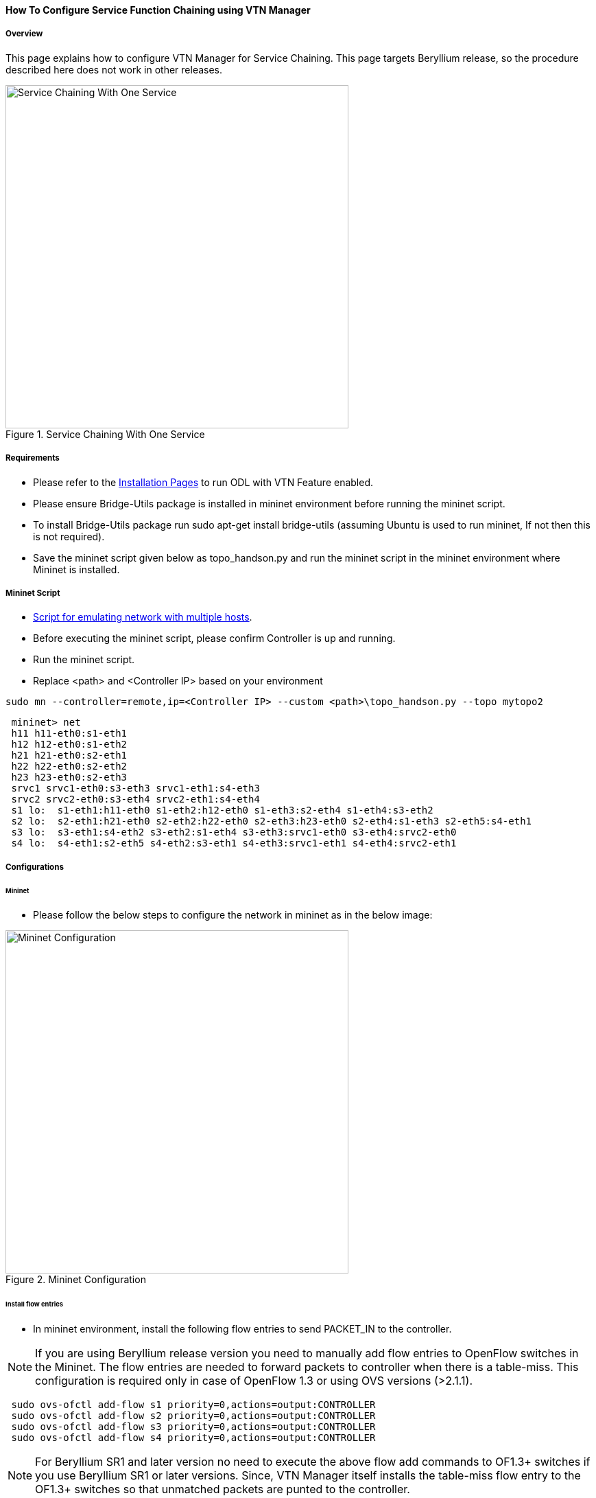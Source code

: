 ==== How To Configure Service Function Chaining using VTN Manager

===== Overview

This page explains how to configure VTN Manager for Service Chaining. This page targets Beryllium release, so the procedure described here does not work in other releases.

.Service Chaining With One Service
image::vtn/Service_Chaining_With_One_Service.png["Service Chaining With One Service",width=500]

===== Requirements

* Please refer to the https://wiki.opendaylight.org/view/VTN:Beryllium:Installation_Guide[Installation Pages] to run ODL with VTN Feature enabled.
* Please ensure Bridge-Utils package is installed in mininet environment before running the mininet script.
* To install Bridge-Utils package run sudo apt-get install bridge-utils (assuming Ubuntu is used to run mininet, If not then this is not required).
* Save the mininet script given below as topo_handson.py and run the mininet script in the mininet environment where Mininet is installed.

===== Mininet Script

* https://wiki.opendaylight.org/view/OpenDaylight_Virtual_Tenant_Network_(VTN):Scripts:Mininet[Script for emulating network with multiple hosts].
* Before executing the mininet script, please confirm Controller is up and running.
* Run the mininet script.
* Replace <path> and <Controller IP> based on your environment

----
sudo mn --controller=remote,ip=<Controller IP> --custom <path>\topo_handson.py --topo mytopo2
----

----
 mininet> net
 h11 h11-eth0:s1-eth1
 h12 h12-eth0:s1-eth2
 h21 h21-eth0:s2-eth1
 h22 h22-eth0:s2-eth2
 h23 h23-eth0:s2-eth3
 srvc1 srvc1-eth0:s3-eth3 srvc1-eth1:s4-eth3
 srvc2 srvc2-eth0:s3-eth4 srvc2-eth1:s4-eth4
 s1 lo:  s1-eth1:h11-eth0 s1-eth2:h12-eth0 s1-eth3:s2-eth4 s1-eth4:s3-eth2
 s2 lo:  s2-eth1:h21-eth0 s2-eth2:h22-eth0 s2-eth3:h23-eth0 s2-eth4:s1-eth3 s2-eth5:s4-eth1
 s3 lo:  s3-eth1:s4-eth2 s3-eth2:s1-eth4 s3-eth3:srvc1-eth0 s3-eth4:srvc2-eth0
 s4 lo:  s4-eth1:s2-eth5 s4-eth2:s3-eth1 s4-eth3:srvc1-eth1 s4-eth4:srvc2-eth1
----

===== Configurations

====== Mininet

* Please follow the below steps to configure the network in mininet as in the below image:

.Mininet Configuration
image::vtn/Mininet_Configuration.png["Mininet Configuration",width=500]

====== Install flow entries

* In mininet environment, install the following flow entries to send PACKET_IN to the controller.

NOTE: If you are using Beryllium release version you need to manually add flow entries to OpenFlow switches in the Mininet. The flow entries are needed to forward packets to controller when there is a table-miss. This configuration is required only in case of OpenFlow 1.3 or using OVS versions (>2.1.1).

----
 sudo ovs-ofctl add-flow s1 priority=0,actions=output:CONTROLLER
 sudo ovs-ofctl add-flow s2 priority=0,actions=output:CONTROLLER
 sudo ovs-ofctl add-flow s3 priority=0,actions=output:CONTROLLER
 sudo ovs-ofctl add-flow s4 priority=0,actions=output:CONTROLLER
----

NOTE: For Beryllium SR1 and later version no need to execute the above flow add commands to OF1.3+ switches if you use Beryllium SR1 or later versions. Since, VTN Manager itself installs the table-miss flow entry to the OF1.3+ switches so that unmatched packets are punted to the controller.

====== Configure service nodes

* Please execute the following commands in the mininet console where mininet script is executed.

----
 mininet> srvc1 ip addr del 10.0.0.6/8 dev srvc1-eth0
 mininet> srvc1 brctl addbr br0
 mininet> srvc1 brctl addif br0 srvc1-eth0
 mininet> srvc1 brctl addif br0 srvc1-eth1
 mininet> srvc1 ifconfig br0 up
 mininet> srvc1 tc qdisc add dev srvc1-eth1 root netem delay 200ms
 mininet> srvc2 ip addr del 10.0.0.7/8 dev srvc2-eth0
 mininet> srvc2 brctl addbr br0
 mininet> srvc2 brctl addif br0 srvc2-eth0
 mininet> srvc2 brctl addif br0 srvc2-eth1
 mininet> srvc2 ifconfig br0 up
 mininet> srvc2 tc qdisc add dev srvc2-eth1 root netem delay 300ms
----

===== Controller

====== Multi-Tenancy

* Please execute the below commands to configure the network topology in the controller as in the below image:

.Tenant2
image::vtn/Tenant2.png["Tenant2",width=500]

====== Please execute the below commands in controller

NOTE:
The below commands are for the difference in behavior of Manager in Beryllium topology. The Link below has the details for this bug: https://bugs.opendaylight.org/show_bug.cgi?id=3818.

----
curl --user admin:admin -H 'content-type: application/json' -H 'ipaddr:127.0.0.1' -X PUT http://localhost:8181/restconf/config/vtn-static-topology:vtn-static-topology/static-edge-ports -d '{"static-edge-ports": {"static-edge-port": [ {"port": "openflow:3:3"}, {"port": "openflow:3:4"}, {"port": "openflow:4:3"}, {"port": "openflow:4:4"}]}}'
----

* Create a virtual tenant named vtn1 by executing
  https://jenkins.opendaylight.org/releng/view/vtn/job/vtn-merge-beryllium/lastSuccessfulBuild/artifact/manager/model/target/site/models/vtn.html#update-vtn[the update-vtn RPC].

----
curl --user "admin":"admin" -H "Content-type: application/json" -X POST http://localhost:8181/restconf/operations/vtn:update-vtn -d '{"input":{"tenant-name":"vtn1","update-mode":"CREATE","operation":"SET","description":"creating vtn","idle-timeout":300,"hard-timeout":0}}'
----

* Create a virtual bridge named vbr1 in the tenant vtn1 by executing
  https://jenkins.opendaylight.org/releng/view/vtn/job/vtn-merge-beryllium/lastSuccessfulBuild/artifact/manager/model/target/site/models/vtn-vbridge.html#update-vbridge[the update-vbridge RPC].

----
curl --user "admin":"admin" -H "Content-type: application/json" -X POST http://localhost:8181/restconf/operations/vtn-vbridge:update-vbridge -d '{"input":{"update-mode":"CREATE","operation":"SET","description":"creating vbr","tenant-name":"vtn1","bridge-name":"vbr1"}}'
----

* Create interface if1 into the virtual bridge vbr1 by executing
  https://jenkins.opendaylight.org/releng/view/vtn/job/vtn-merge-beryllium/lastSuccessfulBuild/artifact/manager/model/target/site/models/vtn-vinterface.html#update-vinterface[the update-vinterface RPC].

----
curl --user "admin":"admin" -H "Content-type: application/json" -X POST http://localhost:8181/restconf/operations/vtn-vinterface:update-vinterface -d '{"input":{"update-mode":"CREATE","operation":"SET","description":"Creating vbrif1 interface","tenant-name":"vtn1","bridge-name":"vbr1","interface-name":"if1"}}'
----

* Configure port mapping on the interface by executing
  https://jenkins.opendaylight.org/releng/view/vtn/job/vtn-merge-beryllium/lastSuccessfulBuild/artifact/manager/model/target/site/models/vtn-port-map.html#set-port-map[the set-port-map RPC].

** The interface if1 of the virtual bridge will be mapped to the port "s1-eth2" of the switch "openflow:1" of the Mininet.

*** The h12 is connected to the port "s1-eth2".

----
curl --user "admin":"admin" -H "Content-type: application/json" -X POST http://localhost:8181/restconf/operations/vtn-port-map:set-port-map -d '{"input":{"vlan-id":0,"tenant-name":"vtn1","bridge-name":"vbr1","interface-name":"if1","node":"openflow:1","port-name":"s1-eth2"}}'
----

* Create interface if2 into the virtual bridge vbr1 by executing
  https://jenkins.opendaylight.org/releng/view/vtn/job/vtn-merge-beryllium/lastSuccessfulBuild/artifact/manager/model/target/site/models/vtn-vinterface.html#update-vinterface[the update-vinterface RPC].

----
curl --user "admin":"admin" -H "Content-type: application/json" -X POST http://localhost:8181/restconf/operations/vtn-vinterface:update-vinterface -d '{"input":{"update-mode":"CREATE","operation":"SET","description":"Creating vbrif2 interface","tenant-name":"vtn1","bridge-name":"vbr1","interface-name":"if2"}}'
----

* Configure port mapping on the interface by executing
  https://jenkins.opendaylight.org/releng/view/vtn/job/vtn-merge-beryllium/lastSuccessfulBuild/artifact/manager/model/target/site/models/vtn-port-map.html#set-port-map[the set-port-map RPC].

** The interface if2 of the virtual bridge will be mapped to the port "s2-eth2" of the switch "openflow:2" of the Mininet.

*** The h22 is connected to the port "s2-eth2".

----
curl --user "admin":"admin" -H "Content-type: application/json" -X POST http://localhost:8181/restconf/operations/vtn-port-map:set-port-map -d '{"input":{"vlan-id":0,"tenant-name":"vtn1","bridge-name":"vbr1","interface-name":"if2","node":"openflow:2","port-name":"s2-eth2"}}'
----

* Create interface if3 into the virtual bridge vbr1 by executing
  https://jenkins.opendaylight.org/releng/view/vtn/job/vtn-merge-beryllium/lastSuccessfulBuild/artifact/manager/model/target/site/models/vtn-vinterface.html#update-vinterface[the update-vinterface RPC].

----
curl --user "admin":"admin" -H "Content-type: application/json" -X POST http://localhost:8181/restconf/operations/vtn-vinterface:update-vinterface -d '{"input":{"update-mode":"CREATE","operation":"SET","description":"Creating vbrif3 interface","tenant-name":"vtn1","bridge-name":"vbr1","interface-name":"if3"}}'
----

* Configure port mapping on the interfaces by executing
  https://jenkins.opendaylight.org/releng/view/vtn/job/vtn-merge-beryllium/lastSuccessfulBuild/artifact/manager/model/target/site/models/vtn-port-map.html#set-port-map[the set-port-map RPC].

** The interface if3 of the virtual bridge will be mapped to the port "s2-eth3" of the switch "openflow:2" of the Mininet.

*** The h23 is connected to the port "s2-eth3".

----
curl --user "admin":"admin" -H "Content-type: application/json" -X POST http://localhost:8181/restconf/operations/vtn-port-map:set-port-map -d '{"input":{"vlan-id":0,"tenant-name":"vtn1","bridge-name":"vbr1","interface-name":"if3","node":"openflow:2","port-name":"s2-eth3"}}'
----

===== Traffic filtering

* Create flowcondition named cond_1 by executing
  https://jenkins.opendaylight.org/releng/view/vtn/job/vtn-merge-beryllium/lastSuccessfulBuild/artifact/manager/model/target/site/models/vtn-flow-condition.html#set-flow-condition[the set-flow-condition RPC].

** For option source and destination-network, get inet address of host h12(src) and h22(dst) from mininet.

----
curl --user "admin":"admin" -H "Content-type: application/json" -X POST http://localhost:8181/restconf/operations/vtn-flow-condition:set-flow-condition -d '{"input":{"operation":"SET","present":"false","name":"cond_1","vtn-flow-match":[{"index":1,"vtn-ether-match":{},"vtn-inet-match":{"source-network":"10.0.0.2/32","destination-network":"10.0.0.4/32"}}]}}'
----

* Flow filter demonstration with DROP action-type. Create Flowfilter in VBR Interface if1 by executing
  https://jenkins.opendaylight.org/releng/view/vtn/job/vtn-merge-beryllium/lastSuccessfulBuild/artifact/manager/model/target/site/models/vtn-flow-filter.html#set-flow-filter[the set-flow-filter RPC].

----
curl --user "admin":"admin" -H "Content-type: application/json" -X POST http://localhost:8181/restconf/operations/vtn-flow-filter:set-flow-filter -d '{"input":{"output":"false","tenant-name":"vtn1","bridge-name":"vbr1","interface-name":"if1","vtn-flow-filter":[{"condition":"cond_1","index":10,"vtn-drop-filter":{}}]}}'
----

===== Service Chaining

====== With One Service

* Please execute the below commands to configure the network topology which sends some specific traffic via a single service(External device) in the controller as in the below image:

.Service Chaining With One Service LLD
image::vtn/Service_Chaining_With_One_Service_LLD.png["Service Chaining With One Service LLD",width=500]

* Create a virtual terminal named vt_srvc1_1 in the tenant vtn1 by executing
  https://jenkins.opendaylight.org/releng/view/vtn/job/vtn-merge-beryllium/lastSuccessfulBuild/artifact/manager/model/target/site/models/vtn-vterminal.html#update-vterminal[the update-vterminal RPC].

----
curl --user "admin":"admin" -H "Content-type: application/json" -X POST http://localhost:8181/restconf/operations/vtn-vterminal:update-vterminal -d '{"input":{"update-mode":"CREATE","operation":"SET","tenant-name":"vtn1","terminal-name":"vt_srvc1_1","description":"Creating vterminal"}}'
----

* Create interface IF into the virtual terminal vt_srvc1_1 by executing
  https://jenkins.opendaylight.org/releng/view/vtn/job/vtn-merge-beryllium/lastSuccessfulBuild/artifact/manager/model/target/site/models/vtn-vinterface.html#update-vinterface[the update-vinterface RPC].

----
curl --user "admin":"admin" -H "Content-type: application/json" -X POST http://localhost:8181/restconf/operations/vtn-vinterface:update-vinterface -d '{"input":{"update-mode":"CREATE","operation":"SET","description":"Creating vterminal IF","enabled":"true","tenant-name":"vtn1","terminal-name":"vt_srvc1_1","interface-name":"IF"}}'
----

* Configure port mapping on the interfaces by executing
  https://jenkins.opendaylight.org/releng/view/vtn/job/vtn-merge-beryllium/lastSuccessfulBuild/artifact/manager/model/target/site/models/vtn-port-map.html#set-port-map[the set-port-map RPC].

** The interface IF of the virtual terminal will be mapped to the port "s3-eth3" of the switch "openflow:3" of the Mininet.

*** The h12 is connected to the port "s3-eth3".

----
curl --user "admin":"admin" -H "Content-type: application/json" -X POST http://localhost:8181/restconf/operations/vtn-port-map:set-port-map -d '{"input":{"tenant-name":"vtn1","terminal-name":"vt_srvc1_1","interface-name":"IF","node":"openflow:3","port-name":"s3-eth3"}}'
----

* Create a virtual terminal named vt_srvc1_2 in the tenant vtn1 by executing
  https://jenkins.opendaylight.org/releng/view/vtn/job/vtn-merge-beryllium/lastSuccessfulBuild/artifact/manager/model/target/site/models/vtn-vterminal.html#update-vterminal[the update-vterminal RPC].

----
curl --user "admin":"admin" -H "Content-type: application/json" -X POST http://localhost:8181/restconf/operations/vtn-vterminal:update-vterminal -d '{"input":{"update-mode":"CREATE","operation":"SET","tenant-name":"vtn1","terminal-name":"vt_srvc1_2","description":"Creating vterminal"}}'
----

* Create interface IF into the virtual terminal vt_srvc1_2 by executing
  https://jenkins.opendaylight.org/releng/view/vtn/job/vtn-merge-beryllium/lastSuccessfulBuild/artifact/manager/model/target/site/models/vtn-vinterface.html#update-vinterface[the update-vinterface RPC].

----
curl --user "admin":"admin" -H "Content-type: application/json" -X POST http://localhost:8181/restconf/operations/vtn-vinterface:update-vinterface -d '{"input":{"update-mode":"CREATE","operation":"SET","description":"Creating vterminal IF","enabled":"true","tenant-name":"vtn1","terminal-name":"vt_srvc1_2","interface-name":"IF"}}'
----

* Configure port mapping on the interfaces by executing
  https://jenkins.opendaylight.org/releng/view/vtn/job/vtn-merge-beryllium/lastSuccessfulBuild/artifact/manager/model/target/site/models/vtn-port-map.html#set-port-map[the set-port-map RPC].

** The interface IF of the virtual terminal will be mapped to the port "s4-eth3" of the switch "openflow:4" of the Mininet.

*** The h22 is connected to the port "s4-eth3".

----
curl --user "admin":"admin" -H "Content-type: application/json" -X POST http://localhost:8181/restconf/operations/vtn-port-map:set-port-map -d '{"input":{"tenant-name":"vtn1","terminal-name":"vt_srvc1_2","interface-name":"IF","node":"openflow:4","port-name":"s4-eth3"}}'
----

* Create flowcondition named cond_1 by executing
  https://jenkins.opendaylight.org/releng/view/vtn/job/vtn-merge-beryllium/lastSuccessfulBuild/artifact/manager/model/target/site/models/vtn-flow-condition.html#set-flow-condition[the set-flow-condition RPC].

** For option source and destination-network, get inet address of host h12(src) and h22(dst) from mininet.

----
curl --user "admin":"admin" -H "Content-type: application/json" -X POST http://localhost:8181/restconf/operations/vtn-flow-condition:set-flow-condition -d '{"input":{"operation":"SET","present":"false","name":"cond_1","vtn-flow-match":[{"index":1,"vtn-ether-match":{},"vtn-inet-match":{"source-network":"10.0.0.2/32","destination-network":"10.0.0.4/32"}}]}}'
----

* Create flowcondition named cond_any by executing
  https://jenkins.opendaylight.org/releng/view/vtn/job/vtn-merge-beryllium/lastSuccessfulBuild/artifact/manager/model/target/site/models/vtn-flow-condition.html#set-flow-condition[the set-flow-condition RPC].

----
curl --user "admin":"admin" -H "Content-type: application/json" -X POST http://localhost:8181/restconf/operations/vtn-flow-condition:set-flow-condition -d '{"input":{"operation":"SET","present":"false","name":"cond_any","vtn-flow-match":[{"index":1}]}}'
----

* Flow filter demonstration with redirect action-type. Create Flowfilter in virtual terminal vt_srvc1_2 interface IF by executing
  https://jenkins.opendaylight.org/releng/view/vtn/job/vtn-merge-beryllium/lastSuccessfulBuild/artifact/manager/model/target/site/models/vtn-flow-filter.html#set-flow-filter[the set-flow-filter RPC].

** Flowfilter redirects vt_srvc1_2 to bridge1-IF2

----
curl --user "admin":"admin" -H "Content-type: application/json" -X POST http://localhost:8181/restconf/operations/vtn-flow-filter:set-flow-filter -d '{"input":{"output":"false","tenant-name":"vtn1","terminal-name":"vt_srvc1_2","interface-name":"IF","vtn-flow-filter":[{"condition":"cond_any","index":10,"vtn-redirect-filter":{"redirect-destination":{"bridge-name":"vbr1","interface-name":"if2"},"output":"true"}}]}}'
----

* Flow filter demonstration with redirect action-type. Create Flowfilter in vbridge vbr1 interface if1 by executing
  https://jenkins.opendaylight.org/releng/view/vtn/job/vtn-merge-beryllium/lastSuccessfulBuild/artifact/manager/model/target/site/models/vtn-flow-filter.html#set-flow-filter[the set-flow-filter RPC].

** Flow filter redirects Bridge1-IF1 to vt_srvc1_1

----
curl --user "admin":"admin" -H "Content-type: application/json" -X POST http://localhost:8181/restconf/operations/vtn-flow-filter:set-flow-filter -d '{"input":{"output":"false","tenant-name":"vtn1","bridge-name":"vbr1","interface-name":"if1","vtn-flow-filter":[{"condition":"cond_1","index":10,"vtn-redirect-filter":{"redirect-destination":{"terminal-name":"vt_srvc1_1","interface-name":"IF"},"output":"true"}}]}}'
----

===== Verification

.Service Chaining With One Service
image::vtn/Service_Chaining_With_One_Service_Verification.png["Service Chaining With One Service Verification",width=500]

* Ping host12 to host22 to view the host rechability, a delay of 200ms will be taken to reach host22 as below.

----
 mininet> h12 ping h22
 PING 10.0.0.4 (10.0.0.4) 56(84) bytes of data.
 64 bytes from 10.0.0.4: icmp_seq=35 ttl=64 time=209 ms
 64 bytes from 10.0.0.4: icmp_seq=36 ttl=64 time=201 ms
 64 bytes from 10.0.0.4: icmp_seq=37 ttl=64 time=200 ms
 64 bytes from 10.0.0.4: icmp_seq=38 ttl=64 time=200 ms
----

====== With two services

* Please execute the below commands to configure the network topology which sends some specific traffic via two services(External device) in the controller as in the below image.

.Service Chaining With Two Services LLD
image::vtn/Service_Chaining_With_Two_Services_LLD.png["Service Chaining With Two Services LLD",width=500]

* Create a virtual terminal named vt_srvc2_1 in the tenant vtn1 by executing
  https://jenkins.opendaylight.org/releng/view/vtn/job/vtn-merge-beryllium/lastSuccessfulBuild/artifact/manager/model/target/site/models/vtn-vterminal.html#update-vterminal[the update-vterminal RPC].

----
curl --user "admin":"admin" -H "Content-type: application/json" -X POST http://localhost:8181/restconf/operations/vtn-vterminal:update-vterminal -d '{"input":{"update-mode":"CREATE","operation":"SET","tenant-name":"vtn1","terminal-name":"vt_srvc2_1","description":"Creating vterminal"}}'
----

* Create interface IF into the virtual terminal vt_srvc2_1 by executing
  https://jenkins.opendaylight.org/releng/view/vtn/job/vtn-merge-beryllium/lastSuccessfulBuild/artifact/manager/model/target/site/models/vtn-vinterface.html#update-vinterface[the update-vinterface RPC].

----
curl --user "admin":"admin" -H "Content-type: application/json" -X POST http://localhost:8181/restconf/operations/vtn-vinterface:update-vinterface -d '{"input":{"update-mode":"CREATE","operation":"SET","description":"Creating vterminal IF","enabled":"true","tenant-name":"vtn1","terminal-name":"vt_srvc2_1","interface-name":"IF"}}'
----

* Configure port mapping on the interfaces by executing
  https://jenkins.opendaylight.org/releng/view/vtn/job/vtn-merge-beryllium/lastSuccessfulBuild/artifact/manager/model/target/site/models/vtn-port-map.html#set-port-map[the set-port-map RPC].

** The interface IF of the virtual terminal will be mapped to the port "s3-eth4" of the switch "openflow:3" of the Mininet.

*** The host h12 is connected to the port "s3-eth4".

----
curl --user "admin":"admin" -H "Content-type: application/json" -X POST http://localhost:8181/restconf/operations/vtn-port-map:set-port-map -d '{"input":{"tenant-name":"vtn1","terminal-name":"vt_srvc2_1","interface-name":"IF","node":"openflow:3","port-name":"s3-eth4"}}'
----

* Create a virtual terminal named vt_srvc2_2 in the tenant vtn1 by executing
  https://jenkins.opendaylight.org/releng/view/vtn/job/vtn-merge-beryllium/lastSuccessfulBuild/artifact/manager/model/target/site/models/vtn-vterminal.html#update-vterminal[the update-vterminal RPC].

----
curl --user "admin":"admin" -H "Content-type: application/json" -X POST http://localhost:8181/restconf/operations/vtn-vterminal:update-vterminal -d '{"input":{"update-mode":"CREATE","operation":"SET","tenant-name":"vtn1","terminal-name":"vt_srvc2_2","description":"Creating vterminal"}}'
----

* Create interfaces IF into the virtual terminal vt_srvc2_2 by executing
  https://jenkins.opendaylight.org/releng/view/vtn/job/vtn-merge-beryllium/lastSuccessfulBuild/artifact/manager/model/target/site/models/vtn-vinterface.html#update-vinterface[the update-vinterface RPC].

----
curl --user "admin":"admin" -H "Content-type: application/json" -X POST http://localhost:8181/restconf/operations/vtn-vinterface:update-vinterface -d '{"input":{"update-mode":"CREATE","operation":"SET","description":"Creating vterminal IF","enabled":"true","tenant-name":"vtn1","terminal-name":"vt_srvc2_2","interface-name":"IF"}}'
----

* Configure port mapping on the interfaces by executing
  https://jenkins.opendaylight.org/releng/view/vtn/job/vtn-merge-beryllium/lastSuccessfulBuild/artifact/manager/model/target/site/models/vtn-port-map.html#set-port-map[the set-port-map RPC].

** The interface IF of the virtual terminal will be mapped to the port "s4-eth4" of the switch "openflow:4" of the mininet.

*** The host h22 is connected to the port "s4-eth4".

----
curl --user "admin":"admin" -H "Content-type: application/json" -X POST http://localhost:8181/restconf/operations/vtn-port-map:set-port-map -d '{"input":{"tenant-name":"vtn1","terminal-name":"vt_srvc2_2","interface-name":"IF","node":"openflow:4","port-name":"s4-eth4"}}'
----

* Flow filter demonstration with redirect action-type. Create Flowfilter in virtual terminal vt_srvc2_2 interface IF by executing
  https://jenkins.opendaylight.org/releng/view/vtn/job/vtn-merge-beryllium/lastSuccessfulBuild/artifact/manager/model/target/site/models/vtn-flow-filter.html#set-flow-filter[the set-flow-filter RPC].

** Flow filter redirects vt_srvc2_2 to Bridge1-IF2.

----
curl --user "admin":"admin" -H "Content-type: application/json" -X POST http://localhost:8181/restconf/operations/vtn-flow-filter:set-flow-filter -d '{"input":{"output":"false","tenant-name":"vtn1","terminal-name":"vt_srvc2_2","interface-name":"IF","vtn-flow-filter":[{"condition":"cond_any","index":10,"vtn-redirect-filter":{"redirect-destination":{"bridge-name":"vbr1","interface-name":"if2"},"output":"true"}}]}}'
----

* Flow filter demonstration with redirect action-type. Create Flowfilter in virtual terminal vt_srvc2_2 interface IF by executing
  https://jenkins.opendaylight.org/releng/view/vtn/job/vtn-merge-beryllium/lastSuccessfulBuild/artifact/manager/model/target/site/models/vtn-flow-filter.html#set-flow-filter[the set-flow-filter RPC].

** Flow filter redirects vt_srvc1_2 to vt_srvc2_1.

----
curl --user "admin":"admin" -H "Content-type: application/json" -X POST http://localhost:8181/restconf/operations/vtn-flow-filter:set-flow-filter -d '{"input":{"output":"false","tenant-name":"vtn1","terminal-name":"vt_srvc1_2","interface-name":"IF","vtn-flow-filter":[{"condition":"cond_any","index":10,"vtn-redirect-filter":{"redirect-destination":{"terminal-name":"vt_srvc2_1","interface-name":"IF"},"output":"true"}}]}}'
----

===== Verification

.Service Chaining With Two Service
image::vtn/Service_Chaining_With_Two_Services.png["Service Chaining With Two Services",width=500]

* Ping host12 to host22 to view the host rechability, a delay of 500ms will be taken to reach host22 as below.

----
 mininet> h12 ping h22
 PING 10.0.0.4 (10.0.0.4) 56(84) bytes of data.
 64 bytes from 10.0.0.4: icmp_seq=1 ttl=64 time=512 ms
 64 bytes from 10.0.0.4: icmp_seq=2 ttl=64 time=501 ms
 64 bytes from 10.0.0.4: icmp_seq=3 ttl=64 time=500 ms
 64 bytes from 10.0.0.4: icmp_seq=4 ttl=64 time=500 ms
----

* You can verify the configuration by executing the following REST API. It shows all configuration in VTN Manager.

----
curl --user "admin":"admin" -H "Content-type: application/json" -X GET http://localhost:8181/restconf/operational/vtn:vtns
----

----
{
  "vtn": [
  {
    "name": "vtn1",
      "vtenant-config": {
        "hard-timeout": 0,
        "idle-timeout": 300,
        "description": "creating vtn"
      },
      "vbridge": [
      {
        "name": "vbr1",
        "vbridge-config": {
          "age-interval": 600,
          "description": "creating vbr"
        },
        "bridge-status": {
          "state": "UP",
          "path-faults": 0
        },
        "vinterface": [
        {
          "name": "if1",
          "vinterface-status": {
            "mapped-port": "openflow:1:2",
            "state": "UP",
            "entity-state": "UP"
          },
          "port-map-config": {
            "vlan-id": 0,
            "node": "openflow:1",
            "port-name": "s1-eth2"
          },
          "vinterface-config": {
            "description": "Creating vbrif1 interface",
            "enabled": true
          },
          "vinterface-input-filter": {
            "vtn-flow-filter": [
            {
              "index": 10,
              "condition": "cond_1",
              "vtn-redirect-filter": {
                "output": true,
                "redirect-destination": {
                  "terminal-name": "vt_srvc1_1",
                  "interface-name": "IF"
                }
              }
            }
            ]
          }
        },
        {
          "name": "if2",
          "vinterface-status": {
            "mapped-port": "openflow:2:2",
            "state": "UP",
            "entity-state": "UP"
          },
          "port-map-config": {
            "vlan-id": 0,
            "node": "openflow:2",
            "port-name": "s2-eth2"
          },
          "vinterface-config": {
            "description": "Creating vbrif2 interface",
            "enabled": true
          }
        },
        {
          "name": "if3",
          "vinterface-status": {
            "mapped-port": "openflow:2:3",
            "state": "UP",
            "entity-state": "UP"
          },
          "port-map-config": {
            "vlan-id": 0,
            "node": "openflow:2",
            "port-name": "s2-eth3"
          },
          "vinterface-config": {
            "description": "Creating vbrif3 interface",
            "enabled": true
          }
        }
        ]
      }
    ],
      "vterminal": [
      {
        "name": "vt_srvc2_2",
        "bridge-status": {
          "state": "UP",
          "path-faults": 0
        },
        "vinterface": [
        {
          "name": "IF",
          "vinterface-status": {
            "mapped-port": "openflow:4:4",
            "state": "UP",
            "entity-state": "UP"
          },
          "port-map-config": {
            "vlan-id": 0,
            "node": "openflow:4",
            "port-name": "s4-eth4"
          },
          "vinterface-config": {
            "description": "Creating vterminal IF",
            "enabled": true
          },
          "vinterface-input-filter": {
            "vtn-flow-filter": [
            {
              "index": 10,
              "condition": "cond_any",
              "vtn-redirect-filter": {
                "output": true,
                "redirect-destination": {
                  "bridge-name": "vbr1",
                  "interface-name": "if2"
                }
              }
            }
            ]
          }
        }
        ],
          "vterminal-config": {
            "description": "Creating vterminal"
          }
      },
      {
        "name": "vt_srvc1_1",
        "bridge-status": {
          "state": "UP",
          "path-faults": 0
        },
        "vinterface": [
        {
          "name": "IF",
          "vinterface-status": {
            "mapped-port": "openflow:3:3",
            "state": "UP",
            "entity-state": "UP"
          },
          "port-map-config": {
            "vlan-id": 0,
            "node": "openflow:3",
            "port-name": "s3-eth3"
          },
          "vinterface-config": {
            "description": "Creating vterminal IF",
            "enabled": true
          }
        }
        ],
          "vterminal-config": {
            "description": "Creating vterminal"
          }
      },
      {
        "name": "vt_srvc1_2",
        "bridge-status": {
          "state": "UP",
          "path-faults": 0
        },
        "vinterface": [
        {
          "name": "IF",
          "vinterface-status": {
            "mapped-port": "openflow:4:3",
            "state": "UP",
            "entity-state": "UP"
          },
          "port-map-config": {
            "vlan-id": 0,
            "node": "openflow:4",
            "port-name": "s4-eth3"
          },
          "vinterface-config": {
            "description": "Creating vterminal IF",
            "enabled": true
          },
          "vinterface-input-filter": {
            "vtn-flow-filter": [
            {
              "index": 10,
              "condition": "cond_any",
              "vtn-redirect-filter": {
                "output": true,
                "redirect-destination": {
                  "terminal-name": "vt_srvc2_1",
                  "interface-name": "IF"
                }
              }
            }
            ]
          }
        }
        ],
          "vterminal-config": {
            "description": "Creating vterminal"
          }
      },
      {
        "name": "vt_srvc2_1",
        "bridge-status": {
          "state": "UP",
          "path-faults": 0
        },
        "vinterface": [
        {
          "name": "IF",
          "vinterface-status": {
            "mapped-port": "openflow:3:4",
            "state": "UP",
            "entity-state": "UP"
          },
          "port-map-config": {
            "vlan-id": 0,
            "node": "openflow:3",
            "port-name": "s3-eth4"
          },
          "vinterface-config": {
            "description": "Creating vterminal IF",
            "enabled": true
          }
        }
        ],
          "vterminal-config": {
            "description": "Creating vterminal"
          }
      }
    ]
  }
  ]
}
----

===== Cleaning Up

* To clean up both VTN and flowconditions.

* You can delete the virtual tenant vtn1 by executing
  https://jenkins.opendaylight.org/releng/view/vtn/job/vtn-merge-beryllium/lastSuccessfulBuild/artifact/manager/model/target/site/models/vtn.html#remove-vtn[the remove-vtn RPC].

----
curl --user "admin":"admin" -H "Content-type: application/json" -X POST http://localhost:8181/restconf/operations/vtn:remove-vtn -d '{"input":{"tenant-name":"vtn1"}}'
----

* You can delete the flowcondition cond_1 and cond_any by executing
  https://jenkins.opendaylight.org/releng/view/vtn/job/vtn-merge-beryllium/lastSuccessfulBuild/artifact/manager/model/target/site/models/vtn-flow-condition.html#remove-flow-condition[the remove-flow-condition RPC].

----
curl --user "admin":"admin" -H "Content-type: application/json" -X POST http://localhost:8181/restconf/operations/vtn-flow-condition:remove-flow-condition -d '{"input":{"name":"cond_1"}}'
----


----
curl --user "admin":"admin" -H "Content-type: application/json" -X POST http://localhost:8181/restconf/operations/vtn-flow-condition:remove-flow-condition -d '{"input":{"name":"cond_any"}}'
----

